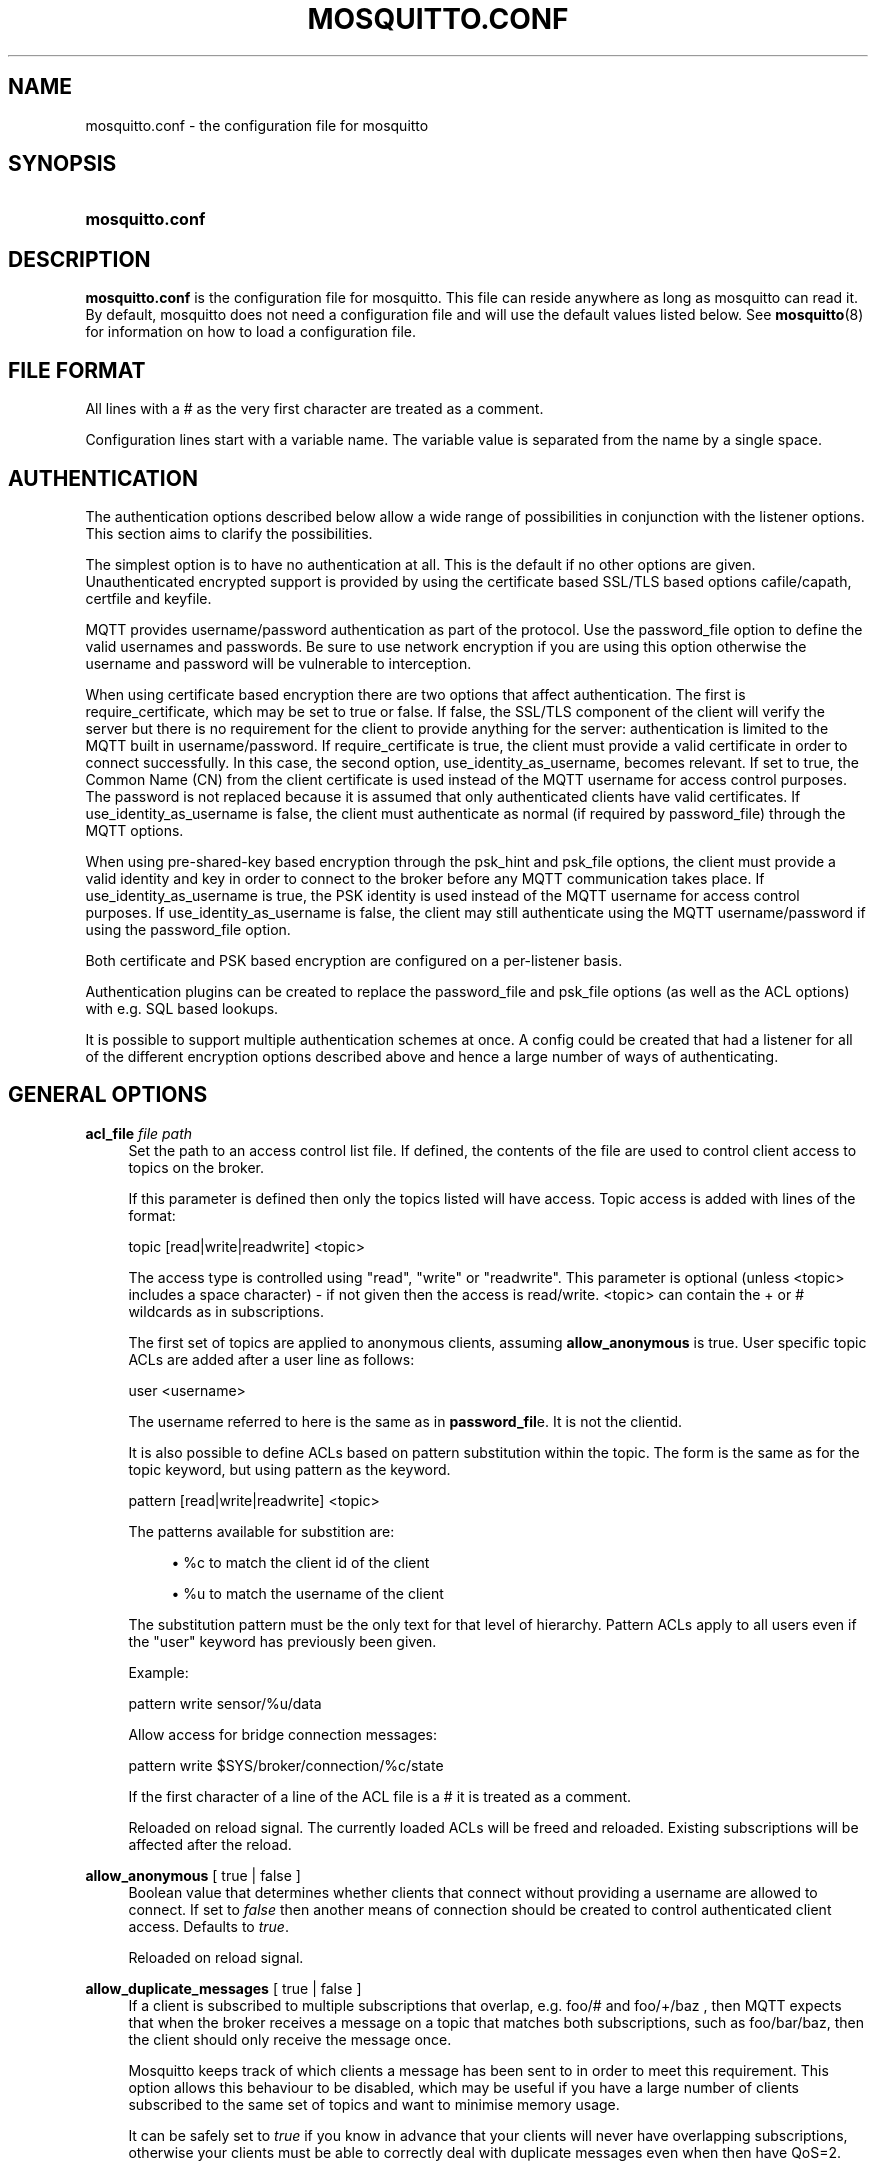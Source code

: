 '\" t
.\"     Title: mosquitto.conf
.\"    Author: [see the "Author" section]
.\" Generator: DocBook XSL Stylesheets v1.79.1 <http://docbook.sf.net/>
.\"      Date: 08/16/2016
.\"    Manual: File formats and conventions
.\"    Source: Mosquitto Project
.\"  Language: English
.\"
.TH "MOSQUITTO\&.CONF" "5" "08/16/2016" "Mosquitto Project" "File formats and conventions"
.\" -----------------------------------------------------------------
.\" * Define some portability stuff
.\" -----------------------------------------------------------------
.\" ~~~~~~~~~~~~~~~~~~~~~~~~~~~~~~~~~~~~~~~~~~~~~~~~~~~~~~~~~~~~~~~~~
.\" http://bugs.debian.org/507673
.\" http://lists.gnu.org/archive/html/groff/2009-02/msg00013.html
.\" ~~~~~~~~~~~~~~~~~~~~~~~~~~~~~~~~~~~~~~~~~~~~~~~~~~~~~~~~~~~~~~~~~
.ie \n(.g .ds Aq \(aq
.el       .ds Aq '
.\" -----------------------------------------------------------------
.\" * set default formatting
.\" -----------------------------------------------------------------
.\" disable hyphenation
.nh
.\" disable justification (adjust text to left margin only)
.ad l
.\" -----------------------------------------------------------------
.\" * MAIN CONTENT STARTS HERE *
.\" -----------------------------------------------------------------
.SH "NAME"
mosquitto.conf \- the configuration file for mosquitto
.SH "SYNOPSIS"
.HP \w'\fBmosquitto\&.conf\fR\ 'u
\fBmosquitto\&.conf\fR
.SH "DESCRIPTION"
.PP
\fBmosquitto\&.conf\fR
is the configuration file for mosquitto\&. This file can reside anywhere as long as mosquitto can read it\&. By default, mosquitto does not need a configuration file and will use the default values listed below\&. See
\fBmosquitto\fR(8)
for information on how to load a configuration file\&.
.SH "FILE FORMAT"
.PP
All lines with a # as the very first character are treated as a comment\&.
.PP
Configuration lines start with a variable name\&. The variable value is separated from the name by a single space\&.
.SH "AUTHENTICATION"
.PP
The authentication options described below allow a wide range of possibilities in conjunction with the listener options\&. This section aims to clarify the possibilities\&.
.PP
The simplest option is to have no authentication at all\&. This is the default if no other options are given\&. Unauthenticated encrypted support is provided by using the certificate based SSL/TLS based options cafile/capath, certfile and keyfile\&.
.PP
MQTT provides username/password authentication as part of the protocol\&. Use the password_file option to define the valid usernames and passwords\&. Be sure to use network encryption if you are using this option otherwise the username and password will be vulnerable to interception\&.
.PP
When using certificate based encryption there are two options that affect authentication\&. The first is require_certificate, which may be set to true or false\&. If false, the SSL/TLS component of the client will verify the server but there is no requirement for the client to provide anything for the server: authentication is limited to the MQTT built in username/password\&. If require_certificate is true, the client must provide a valid certificate in order to connect successfully\&. In this case, the second option, use_identity_as_username, becomes relevant\&. If set to true, the Common Name (CN) from the client certificate is used instead of the MQTT username for access control purposes\&. The password is not replaced because it is assumed that only authenticated clients have valid certificates\&. If use_identity_as_username is false, the client must authenticate as normal (if required by password_file) through the MQTT options\&.
.PP
When using pre\-shared\-key based encryption through the psk_hint and psk_file options, the client must provide a valid identity and key in order to connect to the broker before any MQTT communication takes place\&. If use_identity_as_username is true, the PSK identity is used instead of the MQTT username for access control purposes\&. If use_identity_as_username is false, the client may still authenticate using the MQTT username/password if using the password_file option\&.
.PP
Both certificate and PSK based encryption are configured on a per\-listener basis\&.
.PP
Authentication plugins can be created to replace the password_file and psk_file options (as well as the ACL options) with e\&.g\&. SQL based lookups\&.
.PP
It is possible to support multiple authentication schemes at once\&. A config could be created that had a listener for all of the different encryption options described above and hence a large number of ways of authenticating\&.
.SH "GENERAL OPTIONS"
.PP
\fBacl_file\fR \fIfile path\fR
.RS 4
Set the path to an access control list file\&. If defined, the contents of the file are used to control client access to topics on the broker\&.
.sp
If this parameter is defined then only the topics listed will have access\&. Topic access is added with lines of the format:
.sp
topic [read|write|readwrite] <topic>
.sp
The access type is controlled using "read", "write" or "readwrite"\&. This parameter is optional (unless <topic> includes a space character) \- if not given then the access is read/write\&. <topic> can contain the + or # wildcards as in subscriptions\&.
.sp
The first set of topics are applied to anonymous clients, assuming
\fBallow_anonymous\fR
is true\&. User specific topic ACLs are added after a user line as follows:
.sp
user <username>
.sp
The username referred to here is the same as in
\fBpassword_fil\fRe\&. It is not the clientid\&.
.sp
It is also possible to define ACLs based on pattern substitution within the topic\&. The form is the same as for the topic keyword, but using pattern as the keyword\&.
.sp
pattern [read|write|readwrite] <topic>
.sp
The patterns available for substition are:
.sp
.RS 4
.ie n \{\
\h'-04'\(bu\h'+03'\c
.\}
.el \{\
.sp -1
.IP \(bu 2.3
.\}
%c to match the client id of the client
.RE
.sp
.RS 4
.ie n \{\
\h'-04'\(bu\h'+03'\c
.\}
.el \{\
.sp -1
.IP \(bu 2.3
.\}
%u to match the username of the client
.RE
.sp
The substitution pattern must be the only text for that level of hierarchy\&. Pattern ACLs apply to all users even if the "user" keyword has previously been given\&.
.sp
Example:
.sp
pattern write sensor/%u/data
.sp
Allow access for bridge connection messages:
.sp
pattern write $SYS/broker/connection/%c/state
.sp
If the first character of a line of the ACL file is a # it is treated as a comment\&.
.sp
Reloaded on reload signal\&. The currently loaded ACLs will be freed and reloaded\&. Existing subscriptions will be affected after the reload\&.
.RE
.PP
\fBallow_anonymous\fR [ true | false ]
.RS 4
Boolean value that determines whether clients that connect without providing a username are allowed to connect\&. If set to
\fIfalse\fR
then another means of connection should be created to control authenticated client access\&. Defaults to
\fItrue\fR\&.
.sp
Reloaded on reload signal\&.
.RE
.PP
\fBallow_duplicate_messages\fR [ true | false ]
.RS 4
If a client is subscribed to multiple subscriptions that overlap, e\&.g\&. foo/# and foo/+/baz , then MQTT expects that when the broker receives a message on a topic that matches both subscriptions, such as foo/bar/baz, then the client should only receive the message once\&.
.sp
Mosquitto keeps track of which clients a message has been sent to in order to meet this requirement\&. This option allows this behaviour to be disabled, which may be useful if you have a large number of clients subscribed to the same set of topics and want to minimise memory usage\&.
.sp
It can be safely set to
\fItrue\fR
if you know in advance that your clients will never have overlapping subscriptions, otherwise your clients must be able to correctly deal with duplicate messages even when then have QoS=2\&.
.sp
Defaults to
\fItrue\fR\&.
.sp
Reloaded on reload signal\&.
.RE
.PP
\fBauth_opt_*\fR \fIvalue\fR
.RS 4
Options to be passed to the auth plugin\&. See the specific plugin instructions\&.
.RE
.PP
\fBauth_plugin\fR \fIfile path\fR
.RS 4
Specify an external module to use for authentication and access control\&. This allows custom username/password and access control functions to be created\&.
.sp
Not currently reloaded on reload signal\&.
.RE
.PP
\fBautosave_interval\fR \fIseconds\fR
.RS 4
The number of seconds that mosquitto will wait between each time it saves the in\-memory database to disk\&. If set to 0, the in\-memory database will only be saved when mosquitto exits or when receiving the SIGUSR1 signal\&. Note that this setting only has an effect if persistence is enabled\&. Defaults to 1800 seconds (30 minutes)\&.
.sp
Reloaded on reload signal\&.
.RE
.PP
\fBautosave_on_changes\fR [ true | false ]
.RS 4
If
\fItrue\fR, mosquitto will count the number of subscription changes, retained messages received and queued messages and if the total exceeds
\fBautosave_interval\fR
then the in\-memory database will be saved to disk\&. If
\fIfalse\fR, mosquitto will save the in\-memory database to disk by treating
\fBautosave_interval\fR
as a time in seconds\&.
.sp
Reloaded on reload signal\&.
.RE
.PP
\fBclientid_prefixes\fR \fIprefix\fR
.RS 4
If defined, only clients that have a clientid with a prefix that matches clientid_prefixes will be allowed to connect to the broker\&. For example, setting "secure\-" here would mean a client "secure\-client" could connect but another with clientid "mqtt" couldn\*(Aqt\&. By default, all client ids are valid\&.
.sp
Reloaded on reload signal\&. Note that currently connected clients will be unaffected by any changes\&.
.RE
.PP
\fBconnection_messages\fR [ true | false ]
.RS 4
If set to
\fItrue\fR, the log will include entries when clients connect and disconnect\&. If set to
\fIfalse\fR, these entries will not appear\&.
.sp
Reloaded on reload signal\&.
.RE
.PP
\fBinclude_dir\fR \fIdir\fR
.RS 4
External configuration files may be included by using the include_dir option\&. This defines a directory that will be searched for config files\&. All files that end in \*(Aq\&.conf\*(Aq will be loaded as a configuration file\&. It is best to have this as the last option in the main file\&. This option will only be processed from the main configuration file\&. The directory specified must not contain the main configuration file\&.
.RE
.PP
\fBlog_dest\fR \fIdestinations\fR
.RS 4
Send log messages to a particular destination\&. Possible destinations are:
\fBstdout\fR
\fBstderr\fR
\fBsyslog\fR
\fBtopic\fR\&.
.sp
\fBstdout\fR
and
\fBstderr\fR
log to the console on the named output\&.
.sp
\fBsyslog\fR
uses the userspace syslog facility which usually ends up in /var/log/messages or similar and topic logs to the broker topic \*(Aq$SYS/broker/log/<severity>\*(Aq, where severity is one of D, E, W, N, I, M which are debug, error, warning, notice, information and message\&. Message type severity is used by the subscribe and unsubscribe log_type options and publishes log messages at $SYS/broker/log/M/subscribe and $SYS/broker/log/M/unsubscribe\&.
.sp
The
\fBfile\fR
destination requires an additional parameter which is the file to be logged to, e\&.g\&. "log_dest file /var/log/mosquitto\&.log"\&. The file will be closed and reopened when the broker receives a HUP signal\&. Only a single file destination may be configured\&.
.sp
Use "log_dest none" if you wish to disable logging\&. Defaults to stderr\&. This option may be specified multiple times\&.
.sp
Note that if the broker is running as a Windows service it will default to "log_dest none" and neither stdout nor stderr logging is available\&.
.sp
Reloaded on reload signal\&.
.RE
.PP
\fBlog_facility\fR \fIlocal facility\fR
.RS 4
If using syslog logging (not on Windows), messages will be logged to the "daemon" facility by default\&. Use the
\fBlog_facility\fR
option to choose which of local0 to local7 to log to instead\&. The option value should be an integer value, e\&.g\&. "log_facility 5" to use local5\&.
.RE
.PP
\fBlog_timestamp\fR [ true | false ]
.RS 4
Boolean value, if set to
\fItrue\fR
a timestamp value will be added to each log entry\&. The default is
\fItrue\fR\&.
.sp
Reloaded on reload signal\&.
.RE
.PP
\fBlog_type\fR \fItypes\fR
.RS 4
Choose types of messages to log\&. Possible types are:
\fIdebug\fR,
\fIerror\fR,
\fIwarning\fR,
\fInotice\fR,
\fIinformation\fR,
\fIsubscribe\fR,
\fIunsubscribe\fR,
\fIwebsockets\fR,
\fInone\fR,
\fIall\fR\&.
.sp
Defaults to
\fIerror\fR,
\fIwarning\fR,
\fInotice \fRand
\fIinformation\fR\&. This option may be specified multiple times\&. Note that the
\fIdebug \fRtype (used for decoding incoming/outgoing network packets) is never logged in topics\&.
.sp
Reloaded on reload signal\&.
.RE
.PP
\fBmax_inflight_messages\fR \fIcount\fR
.RS 4
The maximum number of QoS 1 or 2 messages that can be in the process of being transmitted simultaneously\&. This includes messages currently going through handshakes and messages that are being retried\&. Defaults to 20\&. Set to 0 for no maximum\&. If set to 1, this will guarantee in\-order delivery of messages\&.
.sp
Reloaded on reload signal\&.
.RE
.PP
\fBmax_queued_messages\fR \fIcount\fR
.RS 4
The maximum number of QoS 1 or 2 messages to hold in the queue above those messages that are currently in flight\&. Defaults to 100\&. Set to 0 for no maximum (not recommended)\&. See also the
\fBqueue_qos0_messages\fR
option\&.
.sp
Reloaded on reload signal\&.
.RE
.PP
\fBmessage_size_limit\fR \fIlimit\fR
.RS 4
This option sets the maximum publish payload size that the broker will allow\&. Received messages that exceed this size will not be accepted by the broker\&. The default value is 0, which means that all valid MQTT messages are accepted\&. MQTT imposes a maximum payload size of 268435455 bytes\&.
.RE
.PP
\fBpassword_file\fR \fIfile path\fR
.RS 4
Set the path to a password file\&. If defined, the contents of the file are used to control client access to the broker\&. The file can be created using the
\fBmosquitto_passwd\fR(1)
utility\&. If mosquitto is compiled without TLS support (it is recommended that TLS support is included), then the password file should be a text file with each line in the format "username:password", where the colon and password are optional but recommended\&. If
\fBallow_anonymous\fR
is set to
\fIfalse\fR, only users defined in this file will be able to connect\&. Setting
\fBallow_anonymous\fR
to
\fItrue\fR
when
\fIpassword_file\fRis defined is valid and could be used with acl_file to have e\&.g\&. read only guest/anonymous accounts and defined users that can publish\&.
.sp
Reloaded on reload signal\&. The currently loaded username and password data will be freed and reloaded\&. Clients that are already connected will not be affected\&.
.sp
See also
\fBmosquitto_passwd\fR(1)\&.
.RE
.PP
\fBpersistence\fR [ true | false ]
.RS 4
If
\fItrue\fR, connection, subscription and message data will be written to the disk in mosquitto\&.db at the location dictated by persistence_location\&. When mosquitto is restarted, it will reload the information stored in mosquitto\&.db\&. The data will be written to disk when mosquitto closes and also at periodic intervals as defined by autosave_interval\&. Writing of the persistence database may also be forced by sending mosquitto the SIGUSR1 signal\&. If
\fIfalse\fR, the data will be stored in memory only\&. Defaults to
\fIfalse\fR\&.
.sp
Reloaded on reload signal\&.
.RE
.PP
\fBpersistence_file\fR \fIfile name\fR
.RS 4
The filename to use for the persistent database\&. Defaults to mosquitto\&.db\&.
.sp
Reloaded on reload signal\&.
.RE
.PP
\fBpersistence_location\fR \fIpath\fR
.RS 4
The path where the persistence database should be stored\&. Must end in a trailing slash\&. If not given, then the current directory is used\&.
.sp
Reloaded on reload signal\&.
.RE
.PP
\fBpersistent_client_expiration\fR \fIduration\fR
.RS 4
This option allows persistent clients (those with clean session set to false) to be removed if they do not reconnect within a certain time frame\&. This is a non\-standard option\&. As far as the MQTT spec is concerned, persistent clients persist forever\&.
.sp
Badly designed clients may set clean session to false whilst using a randomly generated client id\&. This leads to persistent clients that will never reconnect\&. This option allows these clients to be removed\&.
.sp
The expiration period should be an integer followed by one of h d w m y for hour, day, week, month and year respectively\&. For example:
.sp
.RS 4
.ie n \{\
\h'-04'\(bu\h'+03'\c
.\}
.el \{\
.sp -1
.IP \(bu 2.3
.\}
persistent_client_expiration 2m
.RE
.sp
.RS 4
.ie n \{\
\h'-04'\(bu\h'+03'\c
.\}
.el \{\
.sp -1
.IP \(bu 2.3
.\}
persistent_client_expiration 14d
.RE
.sp
.RS 4
.ie n \{\
\h'-04'\(bu\h'+03'\c
.\}
.el \{\
.sp -1
.IP \(bu 2.3
.\}
persistent_client_expiration 1y
.RE
.sp
As this is a non\-standard option, the default if not set is to never expire persistent clients\&.
.sp
Reloaded on reload signal\&.
.RE
.PP
\fBpid_file\fR \fIfile path\fR
.RS 4
Write a pid file to the file specified\&. If not given (the default), no pid file will be written\&. If the pid file cannot be written, mosquitto will exit\&. This option only has an effect is mosquitto is run in daemon mode\&.
.sp
If mosquitto is being automatically started by an init script it will usually be required to write a pid file\&. This should then be configured as e\&.g\&. /var/run/mosquitto\&.pid
.sp
Not reloaded on reload signal\&.
.RE
.PP
\fBpsk_file\fR \fIfile path\fR
.RS 4
Set the path to a pre\-shared\-key file\&. This option requires a listener to be have PSK support enabled\&. If defined, the contents of the file are used to control client access to the broker\&. Each line should be in the format "identity:key", where the key is a hexadecimal string with no leading "0x"\&. A client connecting to a listener that has PSK support enabled must provide a matching identity and PSK to allow the encrypted connection to proceed\&.
.sp
Reloaded on reload signal\&. The currently loaded identity and key data will be freed and reloaded\&. Clients that are already connected will not be affected\&.
.RE
.PP
\fBqueue_qos0_messages\fR [ true | false ]
.RS 4
Set to
\fItrue\fR
to queue messages with QoS 0 when a persistent client is disconnected\&. These messages are included in the limit imposed by max_queued_messages\&. Defaults to
\fIfalse\fR\&.
.sp
Note that the MQTT v3\&.1 spec states that only QoS 1 and 2 messages should be saved in this situation so this is a non\-standard option\&.
.sp
Reloaded on reload signal\&.
.RE
.PP
\fBretained_persistence\fR [ true | false ]
.RS 4
This is a synonym of the
\fBpersistence\fR
option\&.
.sp
Reloaded on reload signal\&.
.RE
.PP
\fBretry_interval\fR \fIseconds\fR
.RS 4
The integer number of seconds after a QoS=1 or QoS=2 message has been sent that mosquitto will wait before retrying when no response is received\&. If unset, defaults to 20 seconds\&.
.sp
Reloaded on reload signal\&.
.RE
.PP
\fBstore_clean_interval\fR \fIseconds\fR
.RS 4
The integer number of seconds between the internal message store being cleaned of messages that are no longer referenced\&. Lower values will result in lower memory usage but more processor time, higher values will have the opposite effect\&. Setting a value of 0 means the unreferenced messages will be disposed of as quickly as possible\&. Defaults to 10 seconds\&.
.sp
Reloaded on reload signal\&.
.RE
.PP
\fBsys_interval\fR \fIseconds\fR
.RS 4
The integer number of seconds between updates of the $SYS subscription hierarchy, which provides status information about the broker\&. If unset, defaults to 10 seconds\&.
.sp
Set to 0 to disable publishing the $SYS hierarchy completely\&.
.sp
Reloaded on reload signal\&.
.RE
.PP
\fBupgrade_outgoing_qos\fR [ true | false ]
.RS 4
The MQTT specification requires that the QoS of a message delivered to a subscriber is never upgraded to match the QoS of the subscription\&. Enabling this option changes this behaviour\&. If
\fBupgrade_outgoing_qos\fR
is set
\fItrue\fR, messages sent to a subscriber will always match the QoS of its subscription\&. This is a non\-standard option not provided for by the spec\&. Defaults to
\fIfalse\fR\&.
.sp
Reloaded on reload signal\&.
.RE
.PP
\fBuser\fR \fIusername\fR
.RS 4
When run as root, change to this user and its primary group on startup\&. If mosquitto is unable to change to this user and group, it will exit with an error\&. The user specified must have read/write access to the persistence database if it is to be written\&. If run as a non\-root user, this setting has no effect\&. Defaults to mosquitto\&.
.sp
This setting has no effect on Windows and so you should run mosquitto as the user you wish it to run as\&.
.sp
Not reloaded on reload signal\&.
.RE
.SH "LISTENERS"
.PP
The network ports that mosquitto listens on can be controlled using listeners\&. The default listener options can be overridden and further listeners can be created\&.
.SS "General Options"
.PP
\fBbind_address\fR \fIaddress\fR
.RS 4
Listen for incoming network connections on the specified IP address/hostname only\&. This is useful to restrict access to certain network interfaces\&. To restrict access to mosquitto to the local host only, use "bind_address localhost"\&. This only applies to the default listener\&. Use the listener variable to control other listeners\&.
.sp
Not reloaded on reload signal\&.
.RE
.PP
\fBhttp_dir\fR \fIdirectory\fR
.RS 4
When a listener is using the websockets protocol, it is possible to serve http data as well\&. Set
\fBhttp_dir\fR
to a directory which contains the files you wish to serve\&. If this option is not specified, then no normal http connections will be possible\&.
.sp
Not reloaded on reload signal\&.
.RE
.PP
\fBlistener\fR \fIport\fR \fI[bind address/host]\fR
.RS 4
Listen for incoming network connection on the specified port\&. A second optional argument allows the listener to be bound to a specific ip address/hostname\&. If this variable is used and neither the global
\fBbind_address\fR
nor
\fBport\fR
options are used then the default listener will not be started\&.
.sp
The
\fBbind address/host\fR
option allows this listener to be bound to a specific IP address by passing an IP address or hostname\&. For websockets listeners, it is only possible to pass an IP address here\&.
.sp
This option may be specified multiple times\&. See also the
\fBmount_point\fR
option\&.
.sp
Not reloaded on reload signal\&.
.RE
.PP
\fBmax_connections\fR \fIcount\fR
.RS 4
Limit the total number of clients connected for the current listener\&. Set to
\-1
to have "unlimited" connections\&. Note that other limits may be imposed that are outside the control of mosquitto\&. See e\&.g\&.
\fBlimits.conf\fR(5)\&.
.sp
Not reloaded on reload signal\&.
.RE
.PP
\fBmount_point\fR \fItopic prefix\fR
.RS 4
This option is used with the listener option to isolate groups of clients\&. When a client connects to a listener which uses this option, the string argument is attached to the start of all topics for this client\&. This prefix is removed when any messages are sent to the client\&. This means a client connected to a listener with mount point
\fIexample\fR
can only see messages that are published in the topic hierarchy
\fIexample\fR
and above\&.
.sp
Not reloaded on reload signal\&.
.RE
.PP
\fBport\fR \fIport number\fR
.RS 4
Set the network port for the default listener to listen on\&. Defaults to 1883\&.
.sp
Not reloaded on reload signal\&.
.RE
.PP
\fBprotocol\fR \fIvalue\fR
.RS 4
Set the protocol to accept for this listener\&. Can be
\fBmqtt\fR, the default, or
\fBwebsockets\fR
if available\&.
.sp
Websockets support is currently disabled by default at compile time\&. Certificate based TLS may be used with websockets, except that only the
\fBcafile\fR,
\fBcertfile\fR,
\fBkeyfile\fR
and
\fBciphers\fR
options are supported\&.
.sp
Not reloaded on reload signal\&.
.RE
.PP
\fBuse_username_as_clientid\fR [ true | false ]
.RS 4
Set
\fBuse_username_as_clientid\fR
to true to replace the clientid that a client connected with with its username\&. This allows authentication to be tied to the clientid, which means that it is possible to prevent one client disconnecting another by using the same clientid\&. Defaults to false\&.
.sp
If a client connects with no username it will be disconnected as not authorised when this option is set to true\&. Do not use in conjunction with
\fBclientid_prefixes\fR\&.
.sp
See also
\fBuse_identity_as_username\fR\&.
.sp
Not reloaded on reload signal\&.
.RE
.PP
\fBwebsockets_log_level\fR \fIlevel\fR
.RS 4
Change the websockets logging level\&. This is a global option, it is not possible to set per listener\&. This is an integer that is interpreted by libwebsockets as a bit mask for its lws_log_levels enum\&. See the libwebsockets documentation for more details\&.
.sp
To use this option,
\fBlog_type websockets\fR
must also be enabled\&. Defaults to 0\&.
.RE
.SS "Certificate based SSL/TLS Support"
.PP
The following options are available for all listeners to configure certificate based SSL support\&. See also "Pre\-shared\-key based SSL/TLS support"\&.
.PP
\fBcafile\fR \fIfile path\fR
.RS 4
At least one of
\fBcafile\fR
or
\fBcapath\fR
must be provided to allow SSL support\&.
.sp
\fBcafile\fR
is used to define the path to a file containing the PEM encoded CA certificates that are trusted\&.
.RE
.PP
\fBcapath\fR \fIdirectory path\fR
.RS 4
At least one of
\fBcafile\fR
or
\fBcapath\fR
must be provided to allow SSL support\&.
.sp
\fBcapath\fR
is used to define a directory that contains PEM encoded CA certificates that are trusted\&. For
\fBcapath\fR
to work correctly, the certificates files must have "\&.pem" as the file ending and you must run "c_rehash <path to capath>" each time you add/remove a certificate\&.
.RE
.PP
\fBcertfile\fR \fIfile path\fR
.RS 4
Path to the PEM encoded server certificate\&.
.RE
.PP
\fBciphers\fR \fIcipher:list\fR
.RS 4
The list of allowed ciphers, each separated with a colon\&. Available ciphers can be obtained using the "openssl ciphers" command\&.
.RE
.PP
\fBcrlfile\fR \fIfile path\fR
.RS 4
If you have
\fBrequire_certificate\fR
set to
\fItrue\fR, you can create a certificate revocation list file to revoke access to particular client certificates\&. If you have done this, use crlfile to point to the PEM encoded revocation file\&.
.RE
.PP
\fBkeyfile\fR \fIfile path\fR
.RS 4
Path to the PEM encoded keyfile\&.
.RE
.PP
\fBrequire_certificate\fR [ true | false ]
.RS 4
By default an SSL/TLS enabled listener will operate in a similar fashion to a https enabled web server, in that the server has a certificate signed by a CA and the client will verify that it is a trusted certificate\&. The overall aim is encryption of the network traffic\&. By setting
\fBrequire_certificate\fR
to
\fItrue\fR, the client must provide a valid certificate in order for the network connection to proceed\&. This allows access to the broker to be controlled outside of the mechanisms provided by MQTT\&.
.RE
.PP
\fBtls_version\fR \fIversion\fR
.RS 4
Configure the version of the TLS protocol to be used for this listener\&. Possible values are
\fItlsv1\&.2\fR,
\fItlsv1\&.1\fR
and
\fItlsv1\fR\&. If left unset, the default of allowing all of TLS v1\&.2, v1\&.1 and v1\&.0 is used\&.
.RE
.PP
\fBuse_identity_as_username\fR [ true | false ]
.RS 4
If
\fBrequire_certificate\fR
is
\fItrue\fR, you may set
\fBuse_identity_as_username\fR
to
\fItrue\fR
to use the CN value from the client certificate as a username\&. If this is
\fItrue\fR, the
\fBpassword_file\fR
option will not be used for this listener\&.
.RE
.SS "Pre\-shared\-key based SSL/TLS Support"
.PP
The following options are available for all listeners to configure pre\-shared\-key based SSL support\&. See also "Certificate based SSL/TLS support"\&.
.PP
\fBciphers\fR \fIcipher:list\fR
.RS 4
When using PSK, the encryption ciphers used will be chosen from the list of available PSK ciphers\&. If you want to control which ciphers are available, use this option\&. The list of available ciphers can be optained using the "openssl ciphers" command and should be provided in the same format as the output of that command\&.
.RE
.PP
\fBpsk_hint\fR \fIhint\fR
.RS 4
The
\fBpsk_hint\fR
option enables pre\-shared\-key support for this listener and also acts as an identifier for this listener\&. The hint is sent to clients and may be used locally to aid authentication\&. The hint is a free form string that doesn\*(Aqt have much meaning in itself, so feel free to be creative\&.
.sp
If this option is provided, see
\fBpsk_file\fR
to define the pre\-shared keys to be used or create a security plugin to handle them\&.
.RE
.PP
\fBtls_version\fR \fIversion\fR
.RS 4
Configure the version of the TLS protocol to be used for this listener\&. Possible values are
\fItlsv1\&.2\fR,
\fItlsv1\&.1\fR
and
\fItlsv1\fR\&. If left unset, the default of allowing all of TLS v1\&.2, v1\&.1 and v1\&.0 is used\&.
.RE
.PP
\fBuse_identity_as_username\fR [ true | false ]
.RS 4
Set
\fBuse_identity_as_username\fR
to have the psk identity sent by the client used as its username\&. The username will be checked as normal, so
\fBpassword_file\fR
or another means of authentication checking must be used\&. No password will be used\&.
.RE
.SH "CONFIGURING BRIDGES"
.PP
Multiple bridges (connections to other brokers) can be configured using the following variables\&.
.PP
Bridges cannot currently be reloaded on reload signal\&.
.PP
\fBaddress\fR \fIaddress[:port]\fR \fI[address[:port]]\fR, \fBaddresses\fR \fIaddress[:port]\fR \fI[address[:port]]\fR
.RS 4
Specify the address and optionally the port of the bridge to connect to\&. This must be given for each bridge connection\&. If the port is not specified, the default of 1883 is used\&.
.sp
Multiple host addresses can be specified on the address config\&. See the
\fBround_robin\fR
option for more details on the behaviour of bridges with multiple addresses\&.
.RE
.PP
\fBbridge_attempt_unsubscribe\fR [ true | false ]
.RS 4
If a bridge has topics that have "out" direction, the default behaviour is to send an unsubscribe request to the remote broker on that topic\&. This means that changing a topic direction from "in" to "out" will not keep receiving incoming messages\&. Sending these unsubscribe requests is not always desirable, setting
\fBbridge_attempt_unsubscribe\fR
to
\fIfalse\fR
will disable sending the unsubscribe request\&. Defaults to
\fItrue\fR\&.
.RE
.PP
\fBbridge_protocol_version\fR \fIversion\fR
.RS 4
Set the version of the MQTT protocol to use with for this bridge\&. Can be one of
\fImqttv31\fR
or
\fImqttv311\fR\&. Defaults to
\fImqttv31\fR\&.
.RE
.PP
\fBcleansession\fR [ true | false ]
.RS 4
Set the clean session option for this bridge\&. Setting to
\fIfalse\fR
(the default), means that all subscriptions on the remote broker are kept in case of the network connection dropping\&. If set to
\fItrue\fR, all subscriptions and messages on the remote broker will be cleaned up if the connection drops\&. Note that setting to
\fItrue\fR
may cause a large amount of retained messages to be sent each time the bridge reconnects\&.
.sp
If you are using bridges with
\fBcleansession\fR
set to
\fIfalse\fR
(the default), then you may get unexpected behaviour from incoming topics if you change what topics you are subscribing to\&. This is because the remote broker keeps the subscription for the old topic\&. If you have this problem, connect your bridge with
\fBcleansession\fR
set to
\fItrue\fR, then reconnect with cleansession set to
\fIfalse\fR
as normal\&.
.RE
.PP
\fBconnection\fR \fIname\fR
.RS 4
This variable marks the start of a new bridge connection\&. It is also used to give the bridge a name which is used as the client id on the remote broker\&.
.RE
.PP
\fBkeepalive_interval\fR \fIseconds\fR
.RS 4
Set the number of seconds after which the bridge should send a ping if no other traffic has occurred\&. Defaults to 60\&. A minimum value of 5 seconds is allowed\&.
.RE
.PP
\fBidle_timeout\fR \fIseconds\fR
.RS 4
Set the amount of time a bridge using the lazy start type must be idle before it will be stopped\&. Defaults to 60 seconds\&.
.RE
.PP
\fBlocal_clientid\fR \fIid\fR
.RS 4
Set the clientid to use on the local broker\&. If not defined, this defaults to
\fBlocal\&.<clientid>\fR\&. If you are bridging a broker to itself, it is important that local_clientid and clientid do not match\&.
.RE
.PP
\fBlocal_password\fR \fIpassword\fR
.RS 4
Configure the password to be used when connecting this bridge to the local broker\&. This may be important when authentication and ACLs are being used\&.
.RE
.PP
\fBlocal_username\fR \fIusername\fR
.RS 4
Configure the username to be used when connecting this bridge to the local broker\&. This may be important when authentication and ACLs are being used\&.
.RE
.PP
\fBnotifications\fR [ true | false ]
.RS 4
If set to
\fItrue\fR, publish notification messages to the local and remote brokers giving information about the state of the bridge connection\&. Retained messages are published to the topic $SYS/broker/connection/<clientid>/state unless otherwise set with
\fBnotification_topic\fRs\&. If the message is 1 then the connection is active, or 0 if the connection has failed\&. Defaults to
\fItrue\fR\&.
.RE
.PP
\fBnotification_topic\fR \fItopic\fR
.RS 4
Choose the topic on which notifications will be published for this bridge\&. If not set the messages will be sent on the topic $SYS/broker/connection/<clientid>/state\&.
.RE
.PP
\fBremote_clientid\fR \fIid\fR
.RS 4
Set the client id for this bridge connection\&. If not defined, this defaults to \*(Aqname\&.hostname\*(Aq, where name is the connection name and hostname is the hostname of this computer\&.
.sp
This replaces the old "clientid" option to avoid confusion with local/remote sides of the bridge\&. "clientid" remains valid for the time being\&.
.RE
.PP
\fBremote_password\fR \fIvalue\fR
.RS 4
Configure a password for the bridge\&. This is used for authentication purposes when connecting to a broker that supports MQTT v3\&.1 and up and requires a username and/or password to connect\&. This option is only valid if a remote_username is also supplied\&.
.sp
This replaces the old "password" option to avoid confusion with local/remote sides of the bridge\&. "password" remains valid for the time being\&.
.RE
.PP
\fBremote_username\fR \fIname\fR
.RS 4
Configure a username for the bridge\&. This is used for authentication purposes when connecting to a broker that supports MQTT v3\&.1 and up and requires a username and/or password to connect\&. See also the
\fBremote_password\fR
option\&.
.sp
This replaces the old "username" option to avoid confusion with local/remote sides of the bridge\&. "username" remains valid for the time being\&.
.RE
.PP
\fBrestart_timeout\fR \fIvalue\fR
.RS 4
Set the amount of time a bridge using the automatic start type will wait until attempting to reconnect\&. Defaults to 30 seconds\&.
.RE
.PP
\fBround_robin\fR [ true | false ]
.RS 4
If the bridge has more than one address given in the address/addresses configuration, the round_robin option defines the behaviour of the bridge on a failure of the bridge connection\&. If round_robin is
\fIfalse\fR, the default value, then the first address is treated as the main bridge connection\&. If the connection fails, the other secondary addresses will be attempted in turn\&. Whilst connected to a secondary bridge, the bridge will periodically attempt to reconnect to the main bridge until successful\&.
.sp
If round_robin is
\fItrue\fR, then all addresses are treated as equals\&. If a connection fails, the next address will be tried and if successful will remain connected until it fails\&.
.RE
.PP
\fBstart_type\fR [ automatic | lazy | once ]
.RS 4
Set the start type of the bridge\&. This controls how the bridge starts and can be one of three types:
\fIautomatic\fR,
\fIlazy \fRand
\fIonce\fR\&. Note that RSMB provides a fourth start type "manual" which isn\*(Aqt currently supported by mosquitto\&.
.sp
\fIautomatic\fR
is the default start type and means that the bridge connection will be started automatically when the broker starts and also restarted after a short delay (30 seconds) if the connection fails\&.
.sp
Bridges using the
\fIlazy\fR
start type will be started automatically when the number of queued messages exceeds the number set with the
\fBthreshold\fR
option\&. It will be stopped automatically after the time set by the
\fBidle_timeout\fR
parameter\&. Use this start type if you wish the connection to only be active when it is needed\&.
.sp
A bridge using the
\fIonce\fR
start type will be started automatically when the broker starts but will not be restarted if the connection fails\&.
.RE
.PP
\fBthreshold\fR \fIcount\fR
.RS 4
Set the number of messages that need to be queued for a bridge with lazy start type to be restarted\&. Defaults to 10 messages\&.
.RE
.PP
\fBtopic\fR \fIpattern\fR [[[ out | in | both ] qos\-level] local\-prefix remote\-prefix]
.RS 4
Define a topic pattern to be shared between the two brokers\&. Any topics matching the pattern (which may include wildcards) are shared\&. The second parameter defines the direction that the messages will be shared in, so it is possible to import messages from a remote broker using
\fIin\fR, export messages to a remote broker using
\fIout\fR
or share messages in both directions\&. If this parameter is not defined, the default of
\fIout\fR
is used\&. The QoS level defines the publish/subscribe QoS level used for this topic and defaults to 0\&.
.sp
The
\fIlocal\-prefix\fR
and
\fIremote\-prefix\fR
options allow topics to be remapped when publishing to and receiving from remote brokers\&. This allows a topic tree from the local broker to be inserted into the topic tree of the remote broker at an appropriate place\&.
.sp
For incoming topics, the bridge will prepend the pattern with the remote prefix and subscribe to the resulting topic on the remote broker\&. When a matching incoming message is received, the remote prefix will be removed from the topic and then the local prefix added\&.
.sp
For outgoing topics, the bridge will prepend the pattern with the local prefix and subscribe to the resulting topic on the local broker\&. When an outgoing message is processed, the local prefix will be removed from the topic then the remote prefix added\&.
.sp
When using topic mapping, an empty prefix can be defined using the place marker
\fI""\fR\&. Using the empty marker for the topic itself is also valid\&. The table below defines what combination of empty or value is valid\&.
.TS
allbox tab(:);
lB lB lB lB lB.
T{
\ \&
T}:T{
\fITopic\fR
T}:T{
\fILocal Prefix\fR
T}:T{
\fIRemote Prefix\fR
T}:T{
\fIValidity\fR
T}
.T&
l l l l l
l l l l l
l l l l l
l l l l l
l l l l l
l l l l l
l l l l l
l l l l l.
T{
1
T}:T{
value
T}:T{
value
T}:T{
value
T}:T{
valid
T}
T{
2
T}:T{
value
T}:T{
value
T}:T{
""
T}:T{
valid
T}
T{
3
T}:T{
value
T}:T{
""
T}:T{
value
T}:T{
valid
T}
T{
4
T}:T{
value
T}:T{
""
T}:T{
""
T}:T{
valid (no remapping)
T}
T{
5
T}:T{
""
T}:T{
value
T}:T{
value
T}:T{
valid (remap single local topic to remote)
T}
T{
6
T}:T{
""
T}:T{
value
T}:T{
""
T}:T{
invalid
T}
T{
7
T}:T{
""
T}:T{
""
T}:T{
value
T}:T{
invalid
T}
T{
8
T}:T{
""
T}:T{
""
T}:T{
""
T}:T{
invalid
T}
.TE
.sp 1
To remap an entire topic tree, use e\&.g\&.:
.sp
.if n \{\
.RS 4
.\}
.nf
topic # both 2 local/topic/ remote/topic/
.fi
.if n \{\
.RE
.\}
.sp
This option can be specified multiple times per bridge\&.
.sp
Care must be taken to ensure that loops are not created with this option\&. If you are experiencing high CPU load from a broker, it is possible that you have a loop where each broker is forever forwarding each other the same messages\&.
.sp
See also the
\fBcleansession\fR
option if you have messages arriving on unexpected topics when using incoming topics\&.
.PP
\fBExample\ \&Bridge Topic Remapping.\ \&\fR
The configuration below connects a bridge to the broker at
\fBtest\&.mosquitto\&.org\fR\&. It subscribes to the remote topic
\fB$SYS/broker/clients/total\fR
and republishes the messages received to the local topic
\fBtest/mosquitto/org/clients/total\fR
.sp
.if n \{\
.RS 4
.\}
.nf
connection test\-mosquitto\-org
address test\&.mosquitto\&.org
cleansession true
topic clients/total in 0 test/mosquitto/org $SYS/broker/
.fi
.if n \{\
.RE
.\}
.RE
.PP
\fBtry_private\fR [ true | false ]
.RS 4
If try_private is set to
\fItrue\fR, the bridge will attempt to indicate to the remote broker that it is a bridge not an ordinary client\&. If successful, this means that loop detection will be more effective and that retained messages will be propagated correctly\&. Not all brokers support this feature so it may be necessary to set
\fBtry_private\fR
to
\fIfalse\fR
if your bridge does not connect properly\&.
.sp
Defaults to
\fItrue\fR\&.
.RE
.SS "SSL/TLS Support"
.PP
The following options are available for all bridges to configure SSL/TLS support\&.
.PP
\fBbridge_attempt_unsubscribe\fR [ true | false ]
.RS 4
If a bridge has topics that have "out" direction, the default behaviour is to send an unsubscribe request to the remote broker on that topic\&. This means that changing a topic direction from "in" to "out" will not keep receiving incoming messages\&. Sending these unsubscribe requests is not always desirable, setting
\fBbridge_attempt_unsubscribe\fR
to
\fIfalse\fR
will disable sending the unsubscribe request\&.
.RE
.PP
\fBbridge_cafile\fR \fIfile path\fR
.RS 4
One of
\fBbridge_cafile\fR
or
\fBbridge_capath\fR
must be provided to allow SSL/TLS support\&.
.sp
bridge_cafile is used to define the path to a file containing the PEM encoded CA certificates that have signed the certificate for the remote broker\&.
.RE
.PP
\fBbridge_capath\fR \fIfile path\fR
.RS 4
One of
\fBbridge_capath\fR
or
\fBbridge_capath\fR
must be provided to allow SSL/TLS support\&.
.sp
bridge_capath is used to define the path to a directory containing the PEM encoded CA certificates that have signed the certificate for the remote broker\&. For bridge_capath to work correctly, the certificate files must have "\&.crt" as the file ending and you must run "c_rehash <path to bridge_capath>" each time you add/remove a certificate\&.
.RE
.PP
\fBbridge_certfile\fR \fIfile path\fR
.RS 4
Path to the PEM encoded client certificate for this bridge, if required by the remote broker\&.
.RE
.PP
\fBbridge_identity\fR \fIidentity\fR
.RS 4
Pre\-shared\-key encryption provides an alternative to certificate based encryption\&. A bridge can be configured to use PSK with the
\fBbridge_identity\fR
and
\fBbridge_psk\fR
options\&. This is the client identity used with PSK encryption\&. Only one of certificate and PSK based encryption can be used on one bridge at once\&.
.RE
.PP
\fBbridge_insecure\fR [ true | false ]
.RS 4
When using certificate based TLS, the bridge will attempt to verify the hostname provided in the remote certificate matches the host/address being connected to\&. This may cause problems in testing scenarios, so
\fBbridge_insecure\fR
may be set to
\fIfalse\fR
to disable the hostname verification\&.
.sp
Setting this option to
\fItrue\fR
means that a malicious third party could potentially inpersonate your server, so it should always be set to
\fIfalse\fR
in production environments\&.
.RE
.PP
\fBbridge_keyfile\fR \fIfile path\fR
.RS 4
Path to the PEM encoded private key for this bridge, if required by the remote broker\&.
.RE
.PP
\fBbridge_psk\fR \fIkey\fR
.RS 4
Pre\-shared\-key encryption provides an alternative to certificate based encryption\&. A bridge can be configured to use PSK with the
\fBbridge_identity\fR
and
\fBbridge_psk\fR
options\&. This is the pre\-shared\-key in hexadecimal format with no "0x"\&. Only one of certificate and PSK based encryption can be used on one bridge at once\&.
.RE
.PP
\fBbridge_tls_version\fR \fIversion\fR
.RS 4
Configure the version of the TLS protocol to be used for this bridge\&. Possible values are
\fItlsv1\&.2\fR,
\fItlsv1\&.1\fR
and
\fItlsv1\fR\&. Defaults to
\fItlsv1\&.2\fR\&. The remote broker must support the same version of TLS for the connection to succeed\&.
.RE
.SH "FILES"
.PP
mosquitto\&.conf
.SH "BUGS"
.PP
\fBmosquitto\fR
bug information can be found at
https://bugs\&.eclipse\&.org/bugs/describecomponents\&.cgi?product=Mosquitto
.SH "SEE ALSO"
\fBmosquitto\fR(8), \fBmosquitto_passwd\fR(1), \fBmosquitto-tls\fR(7), \fBmqtt\fR(7), \fBlimits.conf\fR(5)
.SH "AUTHOR"
.PP
Roger Light
<roger@atchoo\&.org>
